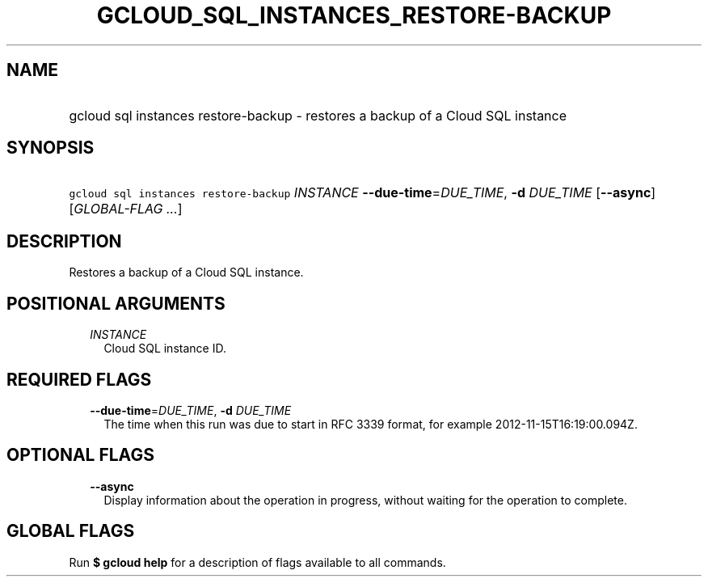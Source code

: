 
.TH "GCLOUD_SQL_INSTANCES_RESTORE\-BACKUP" 1



.SH "NAME"
.HP
gcloud sql instances restore\-backup \- restores a backup of a Cloud SQL instance



.SH "SYNOPSIS"
.HP
\f5gcloud sql instances restore\-backup\fR \fIINSTANCE\fR \fB\-\-due\-time\fR=\fIDUE_TIME\fR, \fB\-d\fR \fIDUE_TIME\fR [\fB\-\-async\fR] [\fIGLOBAL\-FLAG\ ...\fR]



.SH "DESCRIPTION"

Restores a backup of a Cloud SQL instance.



.SH "POSITIONAL ARGUMENTS"

.RS 2m
.TP 2m
\fIINSTANCE\fR
Cloud SQL instance ID.


.RE
.sp

.SH "REQUIRED FLAGS"

.RS 2m
.TP 2m
\fB\-\-due\-time\fR=\fIDUE_TIME\fR, \fB\-d\fR \fIDUE_TIME\fR
The time when this run was due to start in RFC 3339 format, for example
2012\-11\-15T16:19:00.094Z.


.RE
.sp

.SH "OPTIONAL FLAGS"

.RS 2m
.TP 2m
\fB\-\-async\fR
Display information about the operation in progress, without waiting for the
operation to complete.


.RE
.sp

.SH "GLOBAL FLAGS"

Run \fB$ gcloud help\fR for a description of flags available to all commands.
